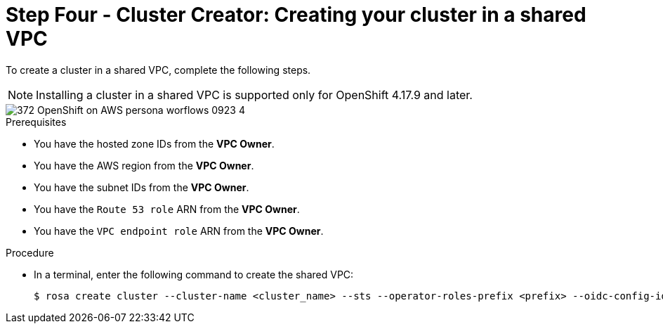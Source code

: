 // Module included in the following assemblies:
//
// * networking/rosa-hcp-shared-vpc-config.adoc
:_mod-docs-content-type: PROCEDURE
[id="rosa-hcp-sharing-vpc-cluster-creation_{context}"]
= Step Four - Cluster Creator: Creating your cluster in a shared VPC

To create a cluster in a shared VPC, complete the following steps.

[NOTE]
====
Installing a cluster in a shared VPC is supported only for OpenShift 4.17.9 and later.
====

image::372_OpenShift_on_AWS_persona_worflows_0923_4.png[]

.Prerequisites

* You have the hosted zone IDs from the *VPC Owner*.
* You have the AWS region from the *VPC Owner*.
* You have the subnet IDs from the *VPC Owner*.
* You have the `Route 53 role` ARN from the *VPC Owner*.
* You have the `VPC endpoint role` ARN from the *VPC Owner*.

.Procedure
* In a terminal, enter the following command to create the shared VPC:
+
[source,terminal]
----
$ rosa create cluster --cluster-name <cluster_name> --sts --operator-roles-prefix <prefix> --oidc-config-id <oidc_config_id> --region us-east-1 --subnet-ids <subnet_ids> --hcp-internal-communication-hosted-zone-id <local_hosted_zone_ID> --ingress-private-hosted-zone-id <private_hosted_zone_ID> --route53-role-arn <route_53_role_arn> vpc-endpoint-role-arn <vpc_endpoint_role_arn> --base-domain <dns-domain> --additional-allowed-principals <route53-role-arn>,<vpc-endpoint-role-arn> --hosted-cp
----
